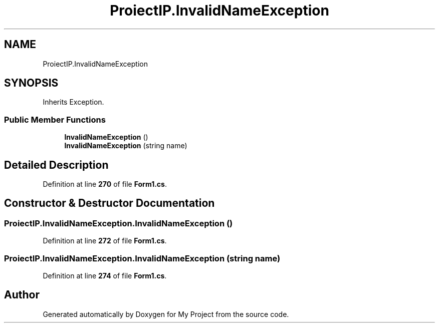 .TH "ProiectIP.InvalidNameException" 3 "Wed May 25 2022" "My Project" \" -*- nroff -*-
.ad l
.nh
.SH NAME
ProiectIP.InvalidNameException
.SH SYNOPSIS
.br
.PP
.PP
Inherits Exception\&.
.SS "Public Member Functions"

.in +1c
.ti -1c
.RI "\fBInvalidNameException\fP ()"
.br
.ti -1c
.RI "\fBInvalidNameException\fP (string name)"
.br
.in -1c
.SH "Detailed Description"
.PP 
Definition at line \fB270\fP of file \fBForm1\&.cs\fP\&.
.SH "Constructor & Destructor Documentation"
.PP 
.SS "ProiectIP\&.InvalidNameException\&.InvalidNameException ()"

.PP
Definition at line \fB272\fP of file \fBForm1\&.cs\fP\&.
.SS "ProiectIP\&.InvalidNameException\&.InvalidNameException (string name)"

.PP
Definition at line \fB274\fP of file \fBForm1\&.cs\fP\&.

.SH "Author"
.PP 
Generated automatically by Doxygen for My Project from the source code\&.
